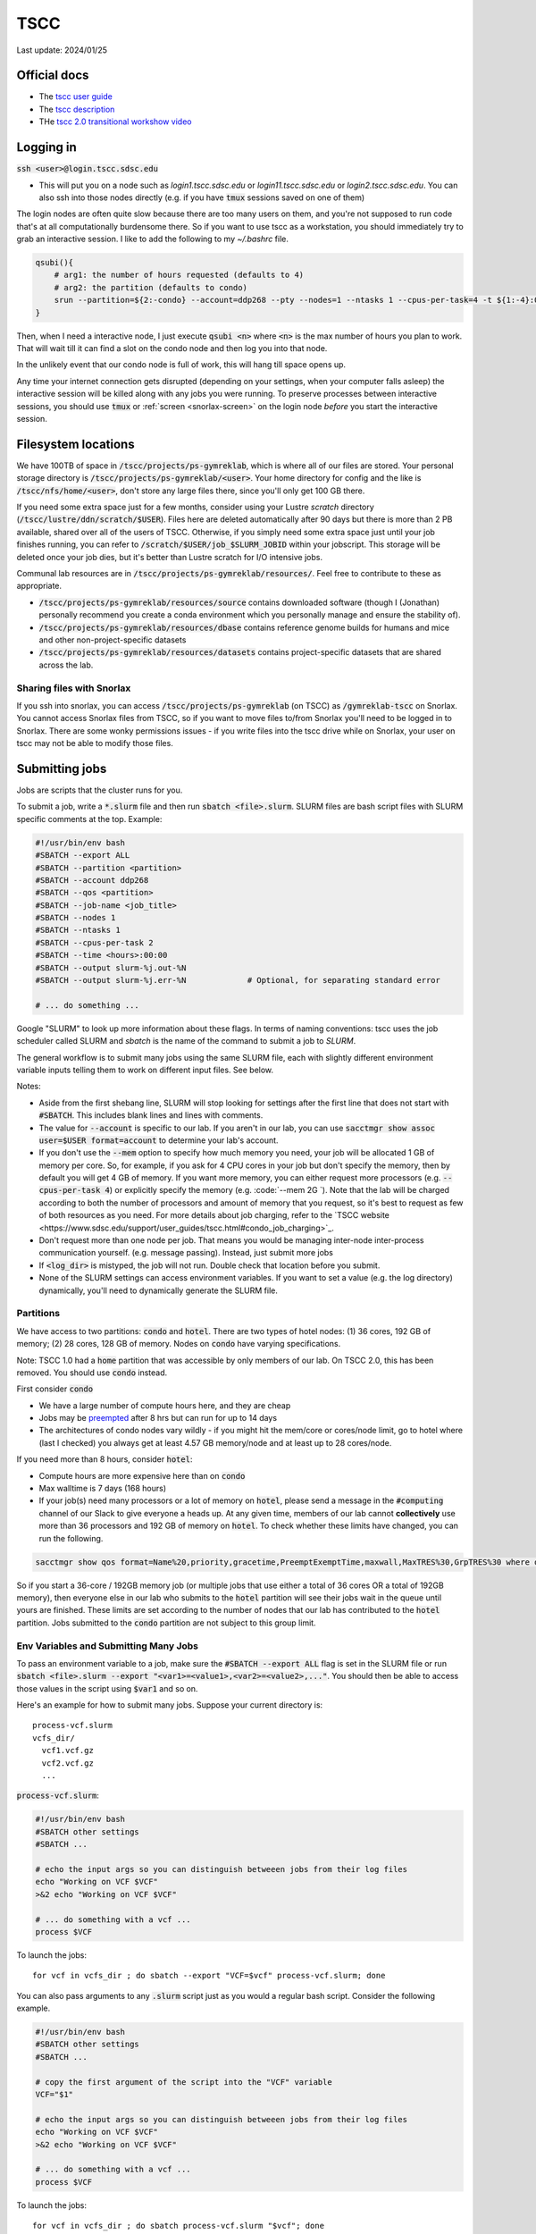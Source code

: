 TSCC
====

Last update: 2024/01/25

Official docs
-------------
* The `tscc user guide <https://www.sdsc.edu/support/user_guides/tscc.html>`_
* The `tscc description <https://www.sdsc.edu/services/hpc/hpc_systems.html#tscc>`_
* THe `tscc 2.0 transitional workshow video <https://youtu.be/U_JGz-sQoV4?si=vFXfDWSIribuTLzd>`_

Logging in
----------
:code:`ssh <user>@login.tscc.sdsc.edu`

* This will put you on a node such as `login1.tscc.sdsc.edu` or `login11.tscc.sdsc.edu` or `login2.tscc.sdsc.edu`.
  You can also ssh into those nodes directly (e.g. if you have :code:`tmux` sessions saved on one of them)

The login nodes are often quite slow because there are too many users on them, and you're not supposed to run code that's
at all computationally burdensome there. So if you want to use tscc as a workstation, you should immediately try to grab an
interactive session. I like to add the following to my `~/.bashrc` file.

.. code-block:: bash

    qsubi(){
        # arg1: the number of hours requested (defaults to 4)
        # arg2: the partition (defaults to condo)
        srun --partition=${2:-condo} --account=ddp268 --pty --nodes=1 --ntasks 1 --cpus-per-task=4 -t ${1:-4}:00:00 --wait=0 --qos=${2:-condo} --export=ALL /bin/bash
    }

Then, when I need a interactive node, I just execute :code:`qsubi <n>` where :code:`<n>` is the max
number of hours you plan to work. That will wait till it can find a slot on the condo node and then log you into
that node.

In the unlikely event that our condo node is full of work, this will hang till space opens up.

Any time your internet connection gets disrupted (depending on your settings, when your computer falls asleep) the 
interactive session will be killed along with any jobs you were running. To preserve processes
between interactive sessions, you should use :code:`tmux` or :ref:`screen <snorlax-screen>` on the login node *before* you start the interactive session.

Filesystem locations
--------------------
We have 100TB of space in :code:`/tscc/projects/ps-gymreklab`, which is where all of our files are stored. Your personal
storage directory is :code:`/tscc/projects/ps-gymreklab/<user>`. Your home directory for config and the like is
:code:`/tscc/nfs/home/<user>`, don't store any large files there, since you'll only get 100 GB there.

If you need some extra space just for a few months, consider using your Lustre *scratch* directory (:code:`/tscc/lustre/ddn/scratch/$USER`). Files here are deleted automatically after 90 days but there is more than 2 PB available, shared over all of the users of TSCC. Otherwise, if you simply need some extra space just until your job finishes running, you can refer to :code:`/scratch/$USER/job_$SLURM_JOBID` within your jobscript. This storage will be deleted once your job dies, but it's better than Lustre scratch for I/O intensive jobs.

Communal lab resources are in :code:`/tscc/projects/ps-gymreklab/resources/`. Feel free to contribute to these as appropriate.

* :code:`/tscc/projects/ps-gymreklab/resources/source` contains downloaded software (though I (Jonathan) personally recommend
  you create a conda environment which you personally manage and ensure the stability of).
* :code:`/tscc/projects/ps-gymreklab/resources/dbase` contains reference genome builds for humans and mice and other
  non-project-specific datasets
* :code:`/tscc/projects/ps-gymreklab/resources/datasets` contains project-specific datasets that are shared across the lab.

Sharing files with Snorlax
^^^^^^^^^^^^^^^^^^^^^^^^^^

If you ssh into snorlax, you can access :code:`/tscc/projects/ps-gymreklab` (on TSCC) as :code:`/gymreklab-tscc` on Snorlax.
You cannot access Snorlax files from TSCC, so if you want to move files to/from Snorlax you'll need to be logged in to Snorlax.
There are some wonky permissions issues - if you write files into the tscc drive while on Snorlax, your user on tscc may not
be able to modify those files.

Submitting jobs
---------------
Jobs are scripts that the cluster runs for you. 

To submit a job, write a :code:`*.slurm` file and then run :code:`sbatch <file>.slurm`.
SLURM files are bash script files with SLURM specific comments at the top.
Example:

.. code-block:: bash

  #!/usr/bin/env bash
  #SBATCH --export ALL
  #SBATCH --partition <partition>
  #SBATCH --account ddp268
  #SBATCH --qos <partition>
  #SBATCH --job-name <job_title>
  #SBATCH --nodes 1
  #SBATCH --ntasks 1
  #SBATCH --cpus-per-task 2
  #SBATCH --time <hours>:00:00
  #SBATCH --output slurm-%j.out-%N
  #SBATCH --output slurm-%j.err-%N             # Optional, for separating standard error
  
  # ... do something ... 

Google "SLURM" to look up more information about these flags. In terms of naming conventions:
tscc uses the job scheduler called SLURM and `sbatch` is the name of the command to submit a job to `SLURM`.

The general workflow is to submit many jobs using the same SLURM file, each with slightly different environment variable inputs
telling them to work on different input files. See below.

Notes:

* Aside from the first shebang line, SLURM will stop looking for settings after the first line that does not start with :code:`#SBATCH`.
  This includes blank lines and lines with comments.
* The value for :code:`--account` is specific to our lab. If you aren't in our lab, you can use :code:`sacctmgr show assoc user=$USER format=account` to determine your lab's account.
* If you don't use the :code:`--mem` option to specify how much memory you need, your job will be allocated 1 GB of memory per core. So, for example, if you ask for 4 CPU cores in your job but don't specify the memory, then by default you will get 4 GB of memory. If you want more memory, you can either request more processors (e.g. :code:`--cpus-per-task 4`) or explicitly specify the memory (e.g. :code:`--mem 2G `). Note that the lab will be charged according to both the number of processors and amount of memory that you request, so it's best to request as few of both resources as you need. For more details about job charging, refer to the `TSCC website <https://www.sdsc.edu/support/user_guides/tscc.html#condo_job_charging>`_.
* Don't request more than one node per job. That means you would be managing inter-node inter-process communication yourself. (e.g. message 
  passing). Instead, just submit more jobs
* If :code:`<log_dir>` is mistyped, the job will not run. Double check that location before you submit.
* None of the SLURM settings can access environment variables. If you want to set a value (e.g. the log directory) dynamically, you'll
  need to dynamically generate the SLURM file.

Partitions
^^^^^^^^^^
..
  TODO: check whether we still have a home parition

We have access to two partitions: :code:`condo` and :code:`hotel`. There are two types of hotel nodes: (1) 36 cores, 192 GB of memory; (2) 28 cores, 128 GB of memory. Nodes on :code:`condo` have varying specifications.

Note: TSCC 1.0 had a :code:`home` partition that was accessible by only members of our lab. On TSCC 2.0, this has been removed. You should use :code:`condo` instead.

First consider :code:`condo`

* We have a large number of compute hours here, and they are cheap
* Jobs may be `preempted <https://slurm.schedmd.com/preempt.html>`_ after 8 hrs but can run for up to 14 days
* The architectures of condo nodes vary wildly - if you might hit the mem/core or cores/node limit, go to hotel where (last I checked) you always get at least 4.57 GB memory/node and at least up to 28 cores/node.

If you need more than 8 hours, consider :code:`hotel`:

* Compute hours are more expensive here than on :code:`condo`
* Max walltime is 7 days (168 hours)
* If your job(s) need many processors or a lot of memory on :code:`hotel`, please send a message in the :code:`#computing` channel of our Slack to give everyone a heads up. At any given time, members of our lab cannot **collectively** use more than 36 processors and 192 GB of memory on :code:`hotel`. To check whether these limits have changed, you can run the following.

.. code-block:: bash

    sacctmgr show qos format=Name%20,priority,gracetime,PreemptExemptTime,maxwall,MaxTRES%30,GrpTRES%30 where qos=hcg-ddp268

So if you start a 36-core / 192GB memory job (or multiple jobs that use either a total of 36 cores OR a total of 192GB memory), then everyone else in our lab who submits to the :code:`hotel` partition will see their jobs wait in the queue until yours are finished. These limits are set according to the number of nodes that our lab has contributed to the :code:`hotel` partition. Jobs submitted to the :code:`condo` partition are not subject to this group limit.

Env Variables and Submitting Many Jobs
^^^^^^^^^^^^^^^^^^^^^^^^^^^^^^^^^^^^^^
To pass an environment variable to a job, make sure the :code:`#SBATCH --export ALL` flag is set in the SLURM file or run
:code:`sbatch <file>.slurm --export "<var1>=<value1>,<var2>=<value2>,..."`. You should then be able to access those
values in the script using :code:`$var1` and so on.

Here's an example for how to submit many jobs. Suppose your current directory is::

  process-vcf.slurm
  vcfs_dir/
    vcf1.vcf.gz
    vcf2.vcf.gz
    ...

:code:`process-vcf.slurm`:

.. code-block:: bash

  #!/usr/bin/env bash
  #SBATCH other settings
  #SBATCH ...
  
  # echo the input args so you can distinguish betweeen jobs from their log files
  echo "Working on VCF $VCF" 
  >&2 echo "Working on VCF $VCF"

  # ... do something with a vcf ... 
  process $VCF

To launch the jobs::

  for vcf in vcfs_dir ; do sbatch --export "VCF=$vcf" process-vcf.slurm; done

You can also pass arguments to any :code:`.slurm` script just as you would a regular bash script. Consider the following example.

.. code-block:: bash

  #!/usr/bin/env bash
  #SBATCH other settings
  #SBATCH ...

  # copy the first argument of the script into the "VCF" variable
  VCF="$1"
  
  # echo the input args so you can distinguish betweeen jobs from their log files
  echo "Working on VCF $VCF" 
  >&2 echo "Working on VCF $VCF"

  # ... do something with a vcf ... 
  process $VCF

To launch the jobs::

  for vcf in vcfs_dir ; do sbatch process-vcf.slurm "$vcf"; done

Managing jobs
-------------
Listing current jobs: :code:`squeue -u <user>`. To look at a single job, use :code:`squeue -j <jobid>`.
To list maximum information about a job, use :code:`squeue -l -j <jobid>`

* States are Q for queued, R for running, C for cancelled, and D for done. (if I recall correctly)

If your jobs are called :code:`22409804.tscc-mgr7.local` then :code:`22409804` is the job ID.

To look at the stdout of a currently running job: :code:`qpeek <jobID>`. To look at the stderr
:code:`qpeek -e <jobID>`. Once the jobs finish the stdout and stderr will be written to the files
:code:`<log_dir>/<jobName>.o<jobID>` and :code:`<log_dir>/<jobName>.e<jobID>` respectively and 
:code:`qpeek` will no longer work.

To delete a running or queued job: :code:`scancel <jobID>`. To delete all running or queued jobs:
:code:`scancel -u $USER`

To figure out why a job is queued use :code:`scontrol show job <your_job_number>`

Debugging jobs the OS killed
^^^^^^^^^^^^^^^^^^^^^^^^^^^^
#. Look at the output file :code:`<log_dir>/<jobName>.o<jobID>`, the first line should contain the node
   name. (e.g. :code:`Nodes: tscc-5-7`)
#. ssh into the node (you can do this to any node, but if you run a large process the OS will kill you because
   you have not been scheduled to that node)
#. Scan the os logs for a killed process `dmesg -T | grep <jobid>`

The OS normally kills jobs because you ran over your memory limit.

Managing funds
--------------
:code:`gbalance -u <user>` will show the balance for our group, but I don't know how to see the balance on hotel vs condo,
so I'm not actually sure what this output means.
